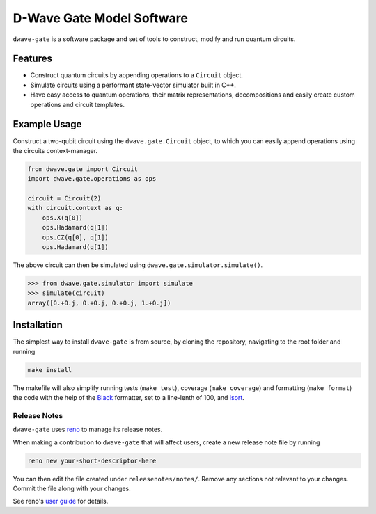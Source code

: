D-Wave Gate Model Software
==========================

.. index-start-marker

``dwave-gate`` is a software package and set of tools to construct, modify and run quantum circuits.

Features
--------

* Construct quantum circuits by appending operations to a ``Circuit`` object.

* Simulate circuits using a performant state-vector simulator built in C++.

* Have easy access to quantum operations, their matrix representations, decompositions and easily
  create custom operations and circuit templates.


Example Usage
-------------

Construct a two-qubit circuit using the ``dwave.gate.Circuit`` object, to which you can easily append
operations using the circuits context-manager.

.. code-block:: python

    from dwave.gate import Circuit
    import dwave.gate.operations as ops

    circuit = Circuit(2)
    with circuit.context as q:
        ops.X(q[0])
        ops.Hadamard(q[1])
        ops.CZ(q[0], q[1])
        ops.Hadamard(q[1])

The above circuit can then be simulated using ``dwave.gate.simulator.simulate()``.

>>> from dwave.gate.simulator import simulate
>>> simulate(circuit)
array([0.+0.j, 0.+0.j, 0.+0.j, 1.+0.j])

.. index-end-marker

Installation
------------

.. installation-start-marker

The simplest way to install ``dwave-gate`` is from source, by cloning the repository, navigating to
the root folder and running

.. code-block:: bash

    make install

The makefile will also simplify running tests (``make test``), coverage (``make coverage``) and
formatting (``make format``) the code with the help of the `Black <https://black.readthedocs.io/>`_
formatter, set to a line-lenth of 100, and `isort <https://pycqa.github.io/isort/>`_.

.. installation-end-marker


Release Notes
~~~~~~~~~~~~~

``dwave-gate`` uses `reno <https://docs.openstack.org/reno/>`_ to manage its release notes.

When making a contribution to ``dwave-gate`` that will affect users, create a new release note file by
running

.. code-block:: bash

    reno new your-short-descriptor-here

You can then edit the file created under ``releasenotes/notes/``. Remove any sections not relevant
to your changes. Commit the file along with your changes.

See reno's `user guide <https://docs.openstack.org/reno/latest/user/usage.html>`_ for details.
